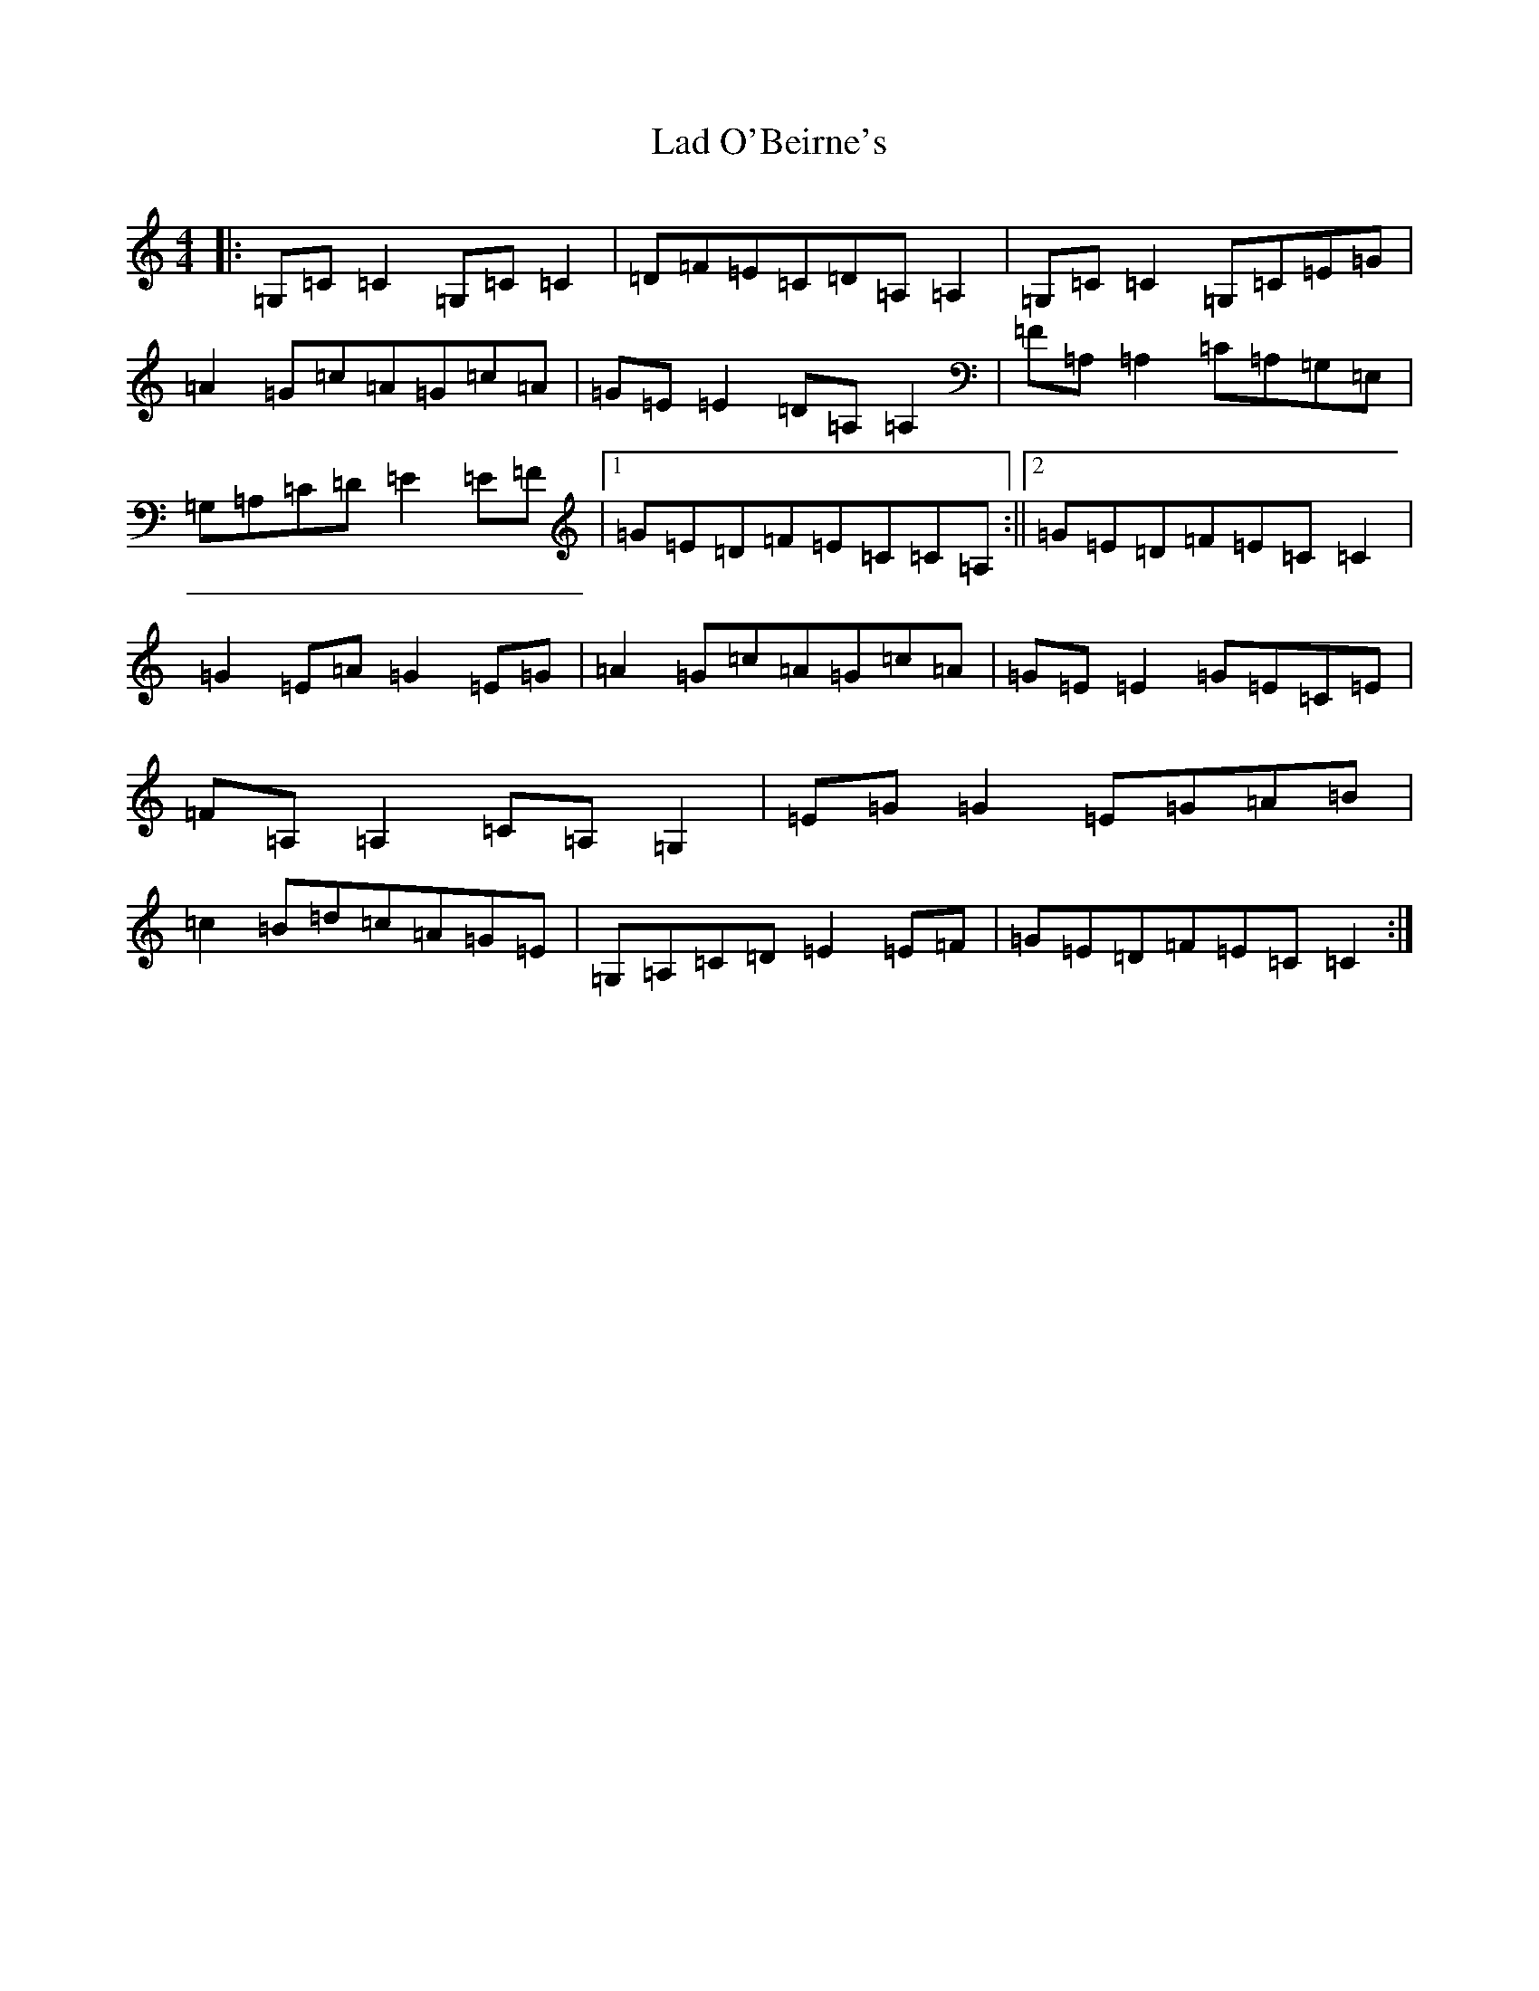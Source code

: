 X: 11838
T: Lad O'Beirne's
S: https://thesession.org/tunes/406#setting13256
Z: G Major
R: reel
M: 4/4
L: 1/8
K: C Major
|:=G,=C=C2=G,=C=C2|=D=F=E=C=D=A,=A,2|=G,=C=C2=G,=C=E=G|=A2=G=c=A=G=c=A|=G=E=E2=D=A,=A,2|=F=A,=A,2=C=A,=G,=E,|=G,=A,=C=D=E2=E=F|1=G=E=D=F=E=C=C=A,:||2=G=E=D=F=E=C=C2|=G2=E=A=G2=E=G|=A2=G=c=A=G=c=A|=G=E=E2=G=E=C=E|=F=A,=A,2=C=A,=G,2|=E=G=G2=E=G=A=B|=c2=B=d=c=A=G=E|=G,=A,=C=D=E2=E=F|=G=E=D=F=E=C=C2:|